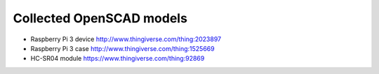 
=========================
Collected OpenSCAD models
=========================

* Raspberry Pi 3 device http://www.thingiverse.com/thing:2023897
* Raspberry Pi 3 case http://www.thingiverse.com/thing:1525669
* HC-SR04 module https://www.thingiverse.com/thing:92869